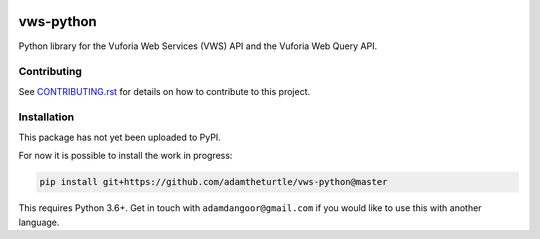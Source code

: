 |Build Status| |codecov| |Updates|

vws-python
==========

Python library for the Vuforia Web Services (VWS) API and the Vuforia Web Query API.

Contributing
------------

See `CONTRIBUTING.rst <./CONTRIBUTING.rst>`_ for details on how to contribute to this project.

Installation
------------

This package has not yet been uploaded to PyPI.

For now it is possible to install the work in progress:

.. code:: sh

    pip install git+https://github.com/adamtheturtle/vws-python@master

This requires Python 3.6+.
Get in touch with ``adamdangoor@gmail.com`` if you would like to use this with another language.


.. |Build Status| image:: https://travis-ci.org/adamtheturtle/vws-python.svg?branch=master
   :target: https://travis-ci.org/adamtheturtle/vws-python
.. |codecov| image:: https://codecov.io/gh/adamtheturtle/vws-python/branch/master/graph/badge.svg
   :target: https://codecov.io/gh/adamtheturtle/vws-python
.. |Updates| image:: https://pyup.io/repos/github/adamtheturtle/vws-python/shield.svg
   :target: https://pyup.io/repos/github/adamtheturtle/vws-python/
